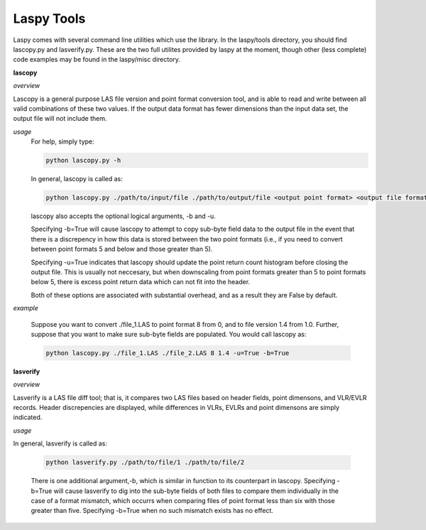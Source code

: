 Laspy Tools
===========

Laspy comes with several command line utilities which use the library. In the 
laspy/tools directory, you should find lascopy.py and lasverify.py. These 
are the two full utilites provided by laspy at the moment, though other (less complete)
code examples may be found in the laspy/misc directory.

**lascopy**

*overview*

Lascopy is a general purpose LAS file version and point format conversion
tool, and is able to read and write between all valid combinations of these two
values. If the output data format has fewer dimensions than the input data set, 
the output file will not include them.

*usage*
    For help, simply type:

    .. code-block:: sh
        
        python lascopy.py -h

    In general, lascopy is called as:

    .. code-block:: sh
        
        python lascopy.py ./path/to/input/file ./path/to/output/file <output point format> <output file format>

    lascopy also accepts the optional logical arguments, -b and -u. 
    
    Specifying -b=True will cause lascopy to attempt to copy sub-byte field 
    data to the output file in the event that there is a discrepency in how 
    this data is stored between the two point formats (i.e., if you need to 
    convert between point formats 5 and below and  those greater than 5).

    Specifying -u=True indicates that lascopy should update the point return
    count histogram before closing the output file. This is usually not neccesary, 
    but when downscaling from point formats greater than 5 to point formats below
    5, there is excess point return data which can not fit into the header. 

    Both of these options are associated with substantial overhead, and as a 
    result they are False by default. 
    
*example*

    Suppose you want to convert ./file_1.LAS to point format 8 from 0, and to
    file version 1.4 from 1.0. Further, suppose that you want to make sure 
    sub-byte fields are populated. You would call lascopy as:

    .. code-block:: sh
        
        python lascopy.py ./file_1.LAS ./file_2.LAS 8 1.4 -u=True -b=True

**lasverify**

*overview*

Lasverify is a LAS file diff tool; that is, it compares two LAS files based on
header fields, point dimensons, and VLR/EVLR records. Header discrepencies are 
displayed, while differences in VLRs, EVLRs and point dimensons are simply indicated.

*usage*

In general, lasverify is called as:

    .. code-block:: sh 
        
        python lasverify.py ./path/to/file/1 ./path/to/file/2

    There is one additional argument,-b, which is similar in function to its 
    counterpart in lascopy. Specifying -b=True will cause lasverify to dig into
    the sub-byte fields of both files to compare them individually in the case
    of a format mismatch, which occurrs when comparing files of point format
    less than six with those greater than five. Specifying -b=True when no such
    mismatch exists has no effect. 
